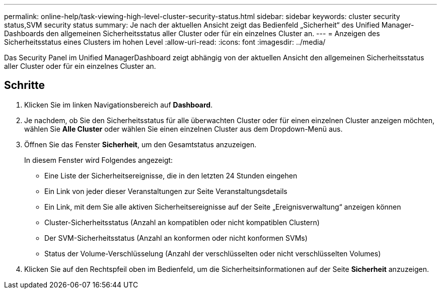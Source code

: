 ---
permalink: online-help/task-viewing-high-level-cluster-security-status.html 
sidebar: sidebar 
keywords: cluster security status,SVM security status 
summary: Je nach der aktuellen Ansicht zeigt das Bedienfeld „Sicherheit“ des Unified Manager-Dashboards den allgemeinen Sicherheitsstatus aller Cluster oder für ein einzelnes Cluster an. 
---
= Anzeigen des Sicherheitsstatus eines Clusters im hohen Level
:allow-uri-read: 
:icons: font
:imagesdir: ../media/


[role="lead"]
Das Security Panel im Unified ManagerDashboard zeigt abhängig von der aktuellen Ansicht den allgemeinen Sicherheitsstatus aller Cluster oder für ein einzelnes Cluster an.



== Schritte

. Klicken Sie im linken Navigationsbereich auf *Dashboard*.
. Je nachdem, ob Sie den Sicherheitsstatus für alle überwachten Cluster oder für einen einzelnen Cluster anzeigen möchten, wählen Sie *Alle Cluster* oder wählen Sie einen einzelnen Cluster aus dem Dropdown-Menü aus.
. Öffnen Sie das Fenster *Sicherheit*, um den Gesamtstatus anzuzeigen.
+
In diesem Fenster wird Folgendes angezeigt:

+
** Eine Liste der Sicherheitsereignisse, die in den letzten 24 Stunden eingehen
** Ein Link von jeder dieser Veranstaltungen zur Seite Veranstaltungsdetails
** Ein Link, mit dem Sie alle aktiven Sicherheitsereignisse auf der Seite „Ereignisverwaltung“ anzeigen können
** Cluster-Sicherheitsstatus (Anzahl an kompatiblen oder nicht kompatiblen Clustern)
** Der SVM-Sicherheitsstatus (Anzahl an konformen oder nicht konformen SVMs)
** Status der Volume-Verschlüsselung (Anzahl der verschlüsselten oder nicht verschlüsselten Volumes)


. Klicken Sie auf den Rechtspfeil oben im Bedienfeld, um die Sicherheitsinformationen auf der Seite *Sicherheit* anzuzeigen.

